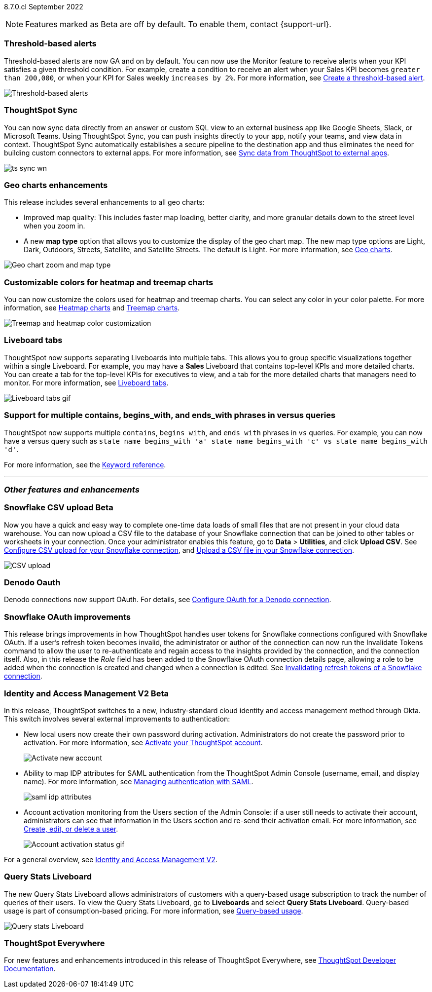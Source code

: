 ifndef::pendo-links[]
[label label-dep]#8.7.0.cl# September 2022
endif::[]
ifdef::pendo-links[]
[label label-dep-whats-new]#8.7.0.cl#
[month-year-whats-new]#September 2022#
endif::[]

ifndef::pendo-links[]
NOTE: Features marked as [.badge.badge-update-note]#Beta# are off by default. To enable them, contact {support-url}.
endif::[]
ifndef::free-trial-feature[]
ifdef::pendo-links[]
NOTE: Features marked as [.badge.badge-update-whats-new]#Beta# are off by default. To enable them, contact {support-url}.
endif::[]
endif::free-trial-feature[]
[#primary-8-7-0-cl]

// NOTE: reorder if necessary. most impactful business user at the top, but move around so not 10 gifs in a row

[#8-7-0-cl-threshold-alerts]
[discrete]
=== Threshold-based alerts

Threshold-based alerts are now GA and on by default. You can now use the Monitor feature to receive alerts when your KPI satisfies a given threshold condition. For example, create a condition to receive an alert when your Sales KPI becomes `greater than 200,000`, or when your KPI for Sales weekly `increases by 2%`.
For more information,
ifndef::pendo-links[]
see xref:monitor.adoc#threshold-based-alert[Create a threshold-based alert].
endif::[]
ifdef::pendo-links[]
see xref:monitor.adoc#threshold-based-alert[Create a threshold-based alert,window=_blank].
endif::[]

// email at the end needs to be a bit longer. the playbar needs to appear when the zoom is there

image::monitor-threshold-alerts.gif[Threshold-based alerts]

[#8-7-0-cl-sync]
[discrete]
=== ThoughtSpot Sync

// Naomi

// move to business user section. probably near the top

// need to make a decision about whether to include this. note that this will be enabled shortly after GA/ where to look for it? have a separate pendo for this specific feature?

//  document as beta until mid-september when the flag is removed (about a week after planned upgrade). no tile view or scheduling included in 8.7 release

You can now sync data directly from an answer or custom SQL view to an external business app like Google Sheets, Slack, or Microsoft Teams. Using ThoughtSpot Sync, you can push insights directly to your app, notify your teams, and view data in context. ThoughtSpot Sync automatically establishes a secure pipeline to the destination app and thus eliminates the need for building custom connectors to external apps. For more information,
ifndef::pendo-links[]
see xref:thoughtspot-sync.adoc[Sync data from ThoughtSpot to external apps].
endif::[]
ifdef::pendo-links[]
see xref:thoughtspot-sync.adoc[Sync data from ThoughtSpot to external apps,window=_blank].
endif::[]

image:ts-sync-wn.png[]

[#8-7-0-cl-geo-maps]
[discrete]
=== Geo charts enhancements

This release includes several enhancements to all geo charts:

* Improved map quality: This includes faster map loading, better clarity, and more granular details down to the street level when you zoom in.
* A new *map type* option that allows you to customize the display of the geo chart map. The new map type options are Light, Dark, Outdoors, Streets, Satellite, and Satellite Streets. The default is Light.
For more information,
ifndef::pendo-links[]
see xref:chart-geo.adoc[Geo charts].
endif::[]
ifdef::pendo-links[]
see xref:chart-geo.adoc[Geo charts,window=_blank].
endif::[]

image::geo-chart-zoom-map-type.gif[Geo chart zoom and map type]

// ask manan about the background maps line -- is there precedent for the background maps being different quality? do we need to distinguish between background maps at all?

[#8-7-0-cl-treemap-heatmap]
[discrete]
=== Customizable colors for heatmap and treemap charts

You can now customize the colors used for heatmap and treemap charts. You can select any color in your color palette.
For more information,
ifndef::pendo-links[]
see xref:chart-heatmap.adoc[Heatmap charts] and xref:chart-treemap.adoc[Treemap charts].
endif::[]
ifdef::pendo-links[]
see xref:chart-heatmap.adoc[Heatmap charts,window=_blank] and xref:chart-treemap.adoc[Treemap charts,window=_blank].
endif::[]

image::treemap-new-color.png[Treemap and heatmap color customization]

[#8-7-0-cl-tabs]
[discrete]
=== Liveboard tabs

ThoughtSpot now supports separating Liveboards into multiple tabs. This allows you to group specific visualizations together within a single Liveboard. For example, you may have a *Sales* Liveboard that contains top-level KPIs and more detailed charts. You can create a tab for the top-level KPIs for executives to view, and a tab for the more detailed charts that managers need to monitor.
For more information,
ifndef::pendo-links[]
see xref:liveboard-tabs.adoc[Liveboard tabs].
endif::[]
ifdef::pendo-links[]
see xref:liveboard-tabs.adoc[Liveboard tabs,window=_blank].
endif::[]

image::liveboard-tabs.gif[Liveboard tabs gif]

////
[#8-7-0-cl-kpi]
[discrete]
=== KPI anomaly

// Naomi -- internal-only for 8.7.

// KPI explain changes planned to be beta release in 8.8.0.cl, KPI anomaly detection still POC

// still image

////


////
removing per pm (alok yadav)
[#8-7-0-cl-or-contains]
[discrete]
=== Support for OR in contains operator

ThoughtSpot now offers the option to combine multiple `contains` clauses in the same search with `OR`, instead of combining them with `AND`, which is the default. For example, with the optional new `OR` behavior, the query `country name contains 'a' country name contains 'b'` returns results such as `Azerbaijan`, `Bahrain`, `North America`, and `Canada`. With the default `AND` behavior, that search returns `Azerbaijan` and `Bahrain`, but *_not_* `North America` or `Canada`.
For more information,
ifndef::pendo-links[]
see the xref:keywords.adoc#contains[Keyword reference].
endif::[]
ifdef::pendo-links[]
see the xref:keywords.adoc#contains[Keyword reference,window=_blank].
endif::[]

To enable this feature, contact {support-url}.
////

[#8-7-0-cl-vs]
[discrete]
=== Support for multiple contains, begins_with, and ends_with phrases in versus queries
ThoughtSpot now supports multiple `contains`, `begins_with`, and `ends_with` phrases in `vs` queries. For example, you can now have a versus query such as `state name begins_with 'a' state name begins_with 'c' vs state name begins_with 'd'`.

For more information,
ifndef::pendo-links[]
see the xref:keywords.adoc#vs[Keyword reference].
endif::[]
ifdef::pendo-links[]
see the xref:keywords.adoc#vs[Keyword reference,window=_blank].
endif::[]

'''
[#secondary-8-7-0-cl]
[discrete]
=== _Other features and enhancements_

ifndef::free-trial-feature[]
ifdef::pendo-links[]
[#8-7-0-cl-snowflake-csv]
[discrete]
=== Snowflake CSV upload [.badge.badge-update-whats-new]#Beta#
endif::[]
ifndef::pendo-links[]
[#8-7-0-cl-snowflake-csv]
[discrete]
=== Snowflake CSV upload [.badge.badge-update]#Beta#
endif::[]
Now you have a quick and easy way to complete one-time data loads of small files that are not present in your cloud data warehouse. You can now upload a CSV file to the database of your Snowflake connection that can be joined to other tables or worksheets in your connection. Once your administrator enables this feature, go to *Data* > *Utilities*, and click *Upload CSV*.
ifndef::pendo-links[]
See xref:connections-snowflake-csv-upload-config.adoc[Configure CSV upload for your Snowflake connection],
endif::[]
ifdef::pendo-links[]
See xref:connections-snowflake-csv-upload-config.adoc[Configure CSV upload for your Snowflake connection,window=_blank],
endif::[]
ifndef::pendo-links[]
and xref:connections-snowflake-csv-upload.adoc[Upload a CSV file in your Snowflake connection].
endif::[]
ifdef::pendo-links[]
and xref:connections-snowflake-csv-upload.adoc[Upload a CSV file in your Snowflake connection,window=_blank].
endif::[]

image::csv-upload-app.png[CSV upload]

// add a line about the use case -- maybe a bit mmore 'friendly'?
endif::free-trial-feature[]

[#8-7-0-cl-denodo-oauth]
[discrete]
=== Denodo Oauth
Denodo connections now support OAuth. For details,
ifndef::pendo-links[]
see xref:connections-denodo-oauth.adoc[Configure OAuth for a Denodo connection].
endif::[]
ifdef::pendo-links[]
see xref:connections-denodo-oauth.adoc[Configure OAuth for a Denodo connection,window=_blank].
endif::[]
// Mark

// no image

[#8-7-0-cl-snowflake-oauth]
[discrete]
=== Snowflake OAuth improvements

This release brings improvements in how ThoughtSpot handles user tokens for Snowflake connections configured with Snowflake OAuth. If a user's refresh token becomes invalid, the administrator or author of the connection can now run the Invalidate Tokens command to allow the user to re-authenticate and regain access to the insights provided by the connection, and the connection itself. Also, in this release the _Role_ field has been added to the Snowflake OAuth connection details page, allowing a role to be added when the connection is created and changed when a connection is edited.
ifndef::pendo-links[]
See xref:connections-snowflake-edit.adoc#invalidate-tokens[Invalidating refresh tokens of a Snowflake connection].
endif::[]
ifdef::pendo-links[]
see xref:connections-snowflake-edit.adoc#invalidate-tokens[Invalidating refresh tokens of a Snowflake connection,window=_blank].
endif::[]

// Mark

[#8-7-0-cl-okta]
ifndef::free-trial-feature[]
ifdef::pendo-links[]
[discrete]
=== Identity and Access Management V2 [.badge.badge-update-whats-new]#Beta#
endif::[]
ifndef::pendo-links[]
[discrete]
=== Identity and Access Management V2 [.badge.badge-update]#Beta#
endif::[]

In this release, ThoughtSpot switches to a new, industry-standard cloud identity and access management method through Okta. This switch involves several external improvements to authentication:

* New local users now create their own password during activation. Administrators do not create the password prior to activation. For more information,
ifndef::pendo-links[]
see xref:user-account-activation-okta.adoc[Activate your ThoughtSpot account].
endif::[]
ifdef::pendo-links[]
see xref:user-account-activation-okta.adoc[Activate your ThoughtSpot account,window=_blank].
endif::[]
+
image::okta-activate-account.png[Activate new account]
* Ability to map IDP attributes for SAML authentication from the ThoughtSpot Admin Console (username, email, and display name). For more information,
ifndef::pendo-links[]
see xref:authentication-integration.adoc[Managing authentication with SAML].
endif::[]
ifdef::pendo-links[]
see xref:authentication-integration.adoc[Managing authentication with SAML,window=_blank].
endif::[]
+
image::saml-idp-attributes.gif[]
* Account activation monitoring from the Users section of the Admin Console: if a user still needs to activate their account, administrators can see that information in the Users section and re-send their activation email. For more information,
ifndef::pendo-links[]
see xref:user-management.adoc[Create, edit, or delete a  user].
endif::[]
ifdef::pendo-links[]
see xref:user-management.adoc[Create, edit, or delete a  user,window=_blank].
endif::[]
+
image::user-account-activation-status.gif[Account activation status gif]

For a general overview,
ifndef::pendo-links[]
see xref:okta-iam.adoc[Identity and Access Management V2].
endif::[]
ifdef::pendo-links[]
see xref:okta-iam.adoc[Identity and Access Management V2,window=_blank].
endif::[]

endif::free-trial-feature[]

ifndef::free-trial-feature[]
[#8-7-0-cl-query-stats-liveboard]
[discrete]
=== Query Stats Liveboard

The new Query Stats Liveboard allows administrators of customers with a query-based usage subscription to track the number of queries of their users. To view the Query Stats Liveboard, go to *Liveboards* and select *Query Stats Liveboard*. Query-based usage is part of consumption-based pricing. For more information, see xref:consumption-pricing-query-based.adoc[Query-based usage].

image::query-stats-liveboard.png[Query stats Liveboard]

// Mark
endif::free-trial-feature[]

ifndef::free-trial-feature[]
[discrete]
=== ThoughtSpot Everywhere

For new features and enhancements introduced in this release of ThoughtSpot Everywhere, see https://developers.thoughtspot.com/docs/?pageid=whats-new[ThoughtSpot Developer Documentation^].
endif::[]